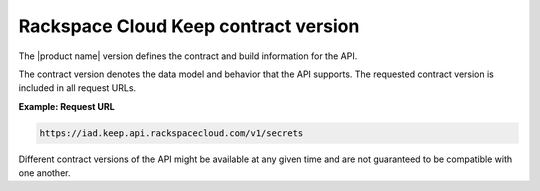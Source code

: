.. _barbican-dg-contract-version:

Rackspace Cloud Keep contract version
~~~~~~~~~~~~~~~~~~~~~~~~~~~~~~~~~~~~~

The |product name| version defines the contract and build
information for the API.

The contract version denotes the data model and behavior that the API
supports. The requested contract version is included in all request
URLs.
 
**Example: Request URL**

.. code::

  https://iad.keep.api.rackspacecloud.com/v1/secrets

Different contract versions of the API might be available at any given time
and are not guaranteed to be compatible with one another.
